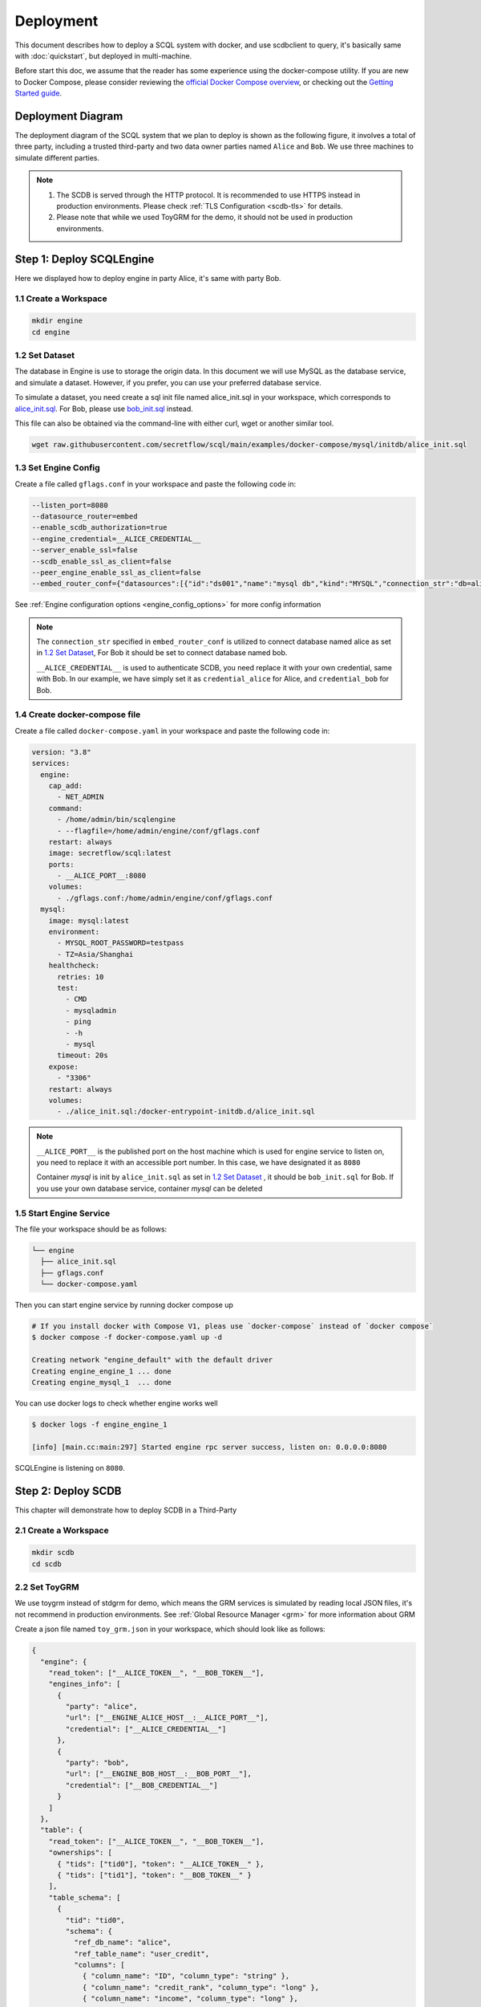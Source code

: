 ==========
Deployment
==========

This document describes how to deploy a SCQL system with docker, and use scdbclient to query, it's basically same with :doc:`quickstart`, but deployed in multi-machine. 

Before start this doc, we assume that the reader has some experience using the docker-compose utility. If you are new to Docker Compose, please consider reviewing the `official Docker Compose overview <https://docs.docker.com/compose/>`_, or checking out the `Getting Started guide <https://docs.docker.com/compose/gettingstarted/>`_.

Deployment Diagram
==================

The deployment diagram of the SCQL system that we plan to deploy is shown as the following figure, it involves a total of three party, including a trusted third-party and two data owner parties named ``Alice`` and ``Bob``. We use three machines to simulate different parties.

.. image:: ../imgs/deployment.png

.. note::
    1. The SCDB is served through the HTTP protocol. It is recommended to use HTTPS instead in production environments. Please check :ref:`TLS Configuration <scdb-tls>` for details.
    2. Please note that while we used ToyGRM for the demo, it should not be used in production environments.

Step 1: Deploy SCQLEngine
==========================

Here we displayed how to deploy engine in party Alice, it's same with party Bob.

1.1 Create a Workspace
-----------------------

.. code-block:: bash

    mkdir engine
    cd engine

1.2 Set Dataset
---------------

The database in Engine is use to storage the origin data. In this document we will use MySQL as the database service, and simulate a dataset. However, if you prefer, you can use your preferred database service.

To simulate a dataset, you need create a sql init file named alice_init.sql in your workspace, which corresponds to `alice_init.sql <https://github.com/secretflow/scql/tree/main/examples/docker-compose/mysql/initdb/alice_init.sql>`_. For Bob, please use `bob_init.sql <https://github.com/secretflow/scql/tree/main/examples/docker-compose/mysql/initdb/bob_init.sql>`_ instead.

This file can also be obtained via the command-line with either curl, wget or another similar tool.

.. code-block:: bash

  wget raw.githubusercontent.com/secretflow/scql/main/examples/docker-compose/mysql/initdb/alice_init.sql


1.3 Set Engine Config
---------------------

Create a file called ``gflags.conf`` in your workspace and paste the following code in:

.. code-block:: bash

    --listen_port=8080
    --datasource_router=embed
    --enable_scdb_authorization=true
    --engine_credential=__ALICE_CREDENTIAL__
    --server_enable_ssl=false
    --scdb_enable_ssl_as_client=false
    --peer_engine_enable_ssl_as_client=false
    --embed_router_conf={"datasources":[{"id":"ds001","name":"mysql db","kind":"MYSQL","connection_str":"db=alice;user=root;password=testpass;host=mysql;auto-reconnect=true"}],"rules":[{"db":"*","table":"*","datasource_id":"ds001"}]}

See :ref:`Engine configuration options <engine_config_options>` for more config information

.. note::

  The ``connection_str`` specified in ``embed_router_conf`` is utilized to connect database named alice as set in `1.2 Set Dataset`_, For Bob it should be set to connect database named bob.

  ``__ALICE_CREDENTIAL__`` is used to authenticate SCDB, you need replace it with your own credential, same with Bob. In our example, we have simply set it as ``credential_alice`` for Alice, and ``credential_bob`` for Bob.


1.4 Create docker-compose file
------------------------------

Create a file called ``docker-compose.yaml`` in your workspace and paste the following code in:

.. code-block:: yaml

  version: "3.8"
  services:
    engine:
      cap_add:
        - NET_ADMIN
      command:
        - /home/admin/bin/scqlengine
        - --flagfile=/home/admin/engine/conf/gflags.conf
      restart: always
      image: secretflow/scql:latest
      ports:
        - __ALICE_PORT__:8080
      volumes:
        - ./gflags.conf:/home/admin/engine/conf/gflags.conf
    mysql:
      image: mysql:latest
      environment:
        - MYSQL_ROOT_PASSWORD=testpass
        - TZ=Asia/Shanghai
      healthcheck:
        retries: 10
        test:
          - CMD
          - mysqladmin
          - ping
          - -h
          - mysql
        timeout: 20s
      expose:
        - "3306"
      restart: always
      volumes:
        - ./alice_init.sql:/docker-entrypoint-initdb.d/alice_init.sql

.. note::

  ``__ALICE_PORT__``  is the published port on the host machine which is used for engine service to listen on, you need to replace it with an accessible port number. In this case, we have designated it as ``8080``

  Container *mysql* is init by ``alice_init.sql`` as set in `1.2 Set Dataset`_ , it should be ``bob_init.sql`` for Bob. If you use your own database service, container *mysql* can be deleted


1.5 Start Engine Service
------------------------

The file your workspace should be as follows:

.. code-block:: bash

  └── engine
    ├── alice_init.sql
    ├── gflags.conf
    └── docker-compose.yaml

Then you can start engine service by running docker compose up

.. code-block:: bash

  # If you install docker with Compose V1, pleas use `docker-compose` instead of `docker compose`
  $ docker compose -f docker-compose.yaml up -d

  Creating network "engine_default" with the default driver
  Creating engine_engine_1 ... done
  Creating engine_mysql_1  ... done

You can use docker logs to check whether engine works well

.. code-block:: bash

  $ docker logs -f engine_engine_1

  [info] [main.cc:main:297] Started engine rpc server success, listen on: 0.0.0.0:8080

SCQLEngine is listening on ``8080``.


Step 2: Deploy SCDB
===================

This chapter will demonstrate how to deploy SCDB in a Third-Party

2.1 Create a Workspace
----------------------

.. code-block:: bash

  mkdir scdb
  cd scdb

2.2 Set ToyGRM
--------------

We use toygrm instead of stdgrm for demo, which means the GRM services is simulated by reading local JSON files, it's not recommend in production environments. See :ref:`Global Resource Manager <grm>` for more information about GRM

Create a json file named ``toy_grm.json`` in your workspace, which should look like as follows:

.. code-block:: json

  {
    "engine": {
      "read_token": ["__ALICE_TOKEN__", "__BOB_TOKEN__"],
      "engines_info": [
        {
          "party": "alice",
          "url": ["__ENGINE_ALICE_HOST__:__ALICE_PORT__"],
          "credential": ["__ALICE_CREDENTIAL__"]
        },
        {
          "party": "bob",
          "url": ["__ENGINE_BOB_HOST__:__BOB_PORT__"],
          "credential": ["__BOB_CREDENTIAL__"]
        }
      ]
    },
    "table": {
      "read_token": ["__ALICE_TOKEN__", "__BOB_TOKEN__"],
      "ownerships": [
        { "tids": ["tid0"], "token": "__ALICE_TOKEN__" },
        { "tids": ["tid1"], "token": "__BOB_TOKEN__" }
      ],
      "table_schema": [
        {
          "tid": "tid0",
          "schema": {
            "ref_db_name": "alice",
            "ref_table_name": "user_credit",
            "columns": [
              { "column_name": "ID", "column_type": "string" },
              { "column_name": "credit_rank", "column_type": "long" },
              { "column_name": "income", "column_type": "long" },
              { "column_name": "age", "column_type": "long" }
            ]
          }
        },
        {
          "tid": "tid1",
          "schema": {
            "ref_db_name": "bob",
            "ref_table_name": "user_stats",
            "columns": [
              { "column_name": "ID", "column_type": "string" },
              { "column_name": "order_amount", "column_type": "float" },
              { "column_name": "is_active", "column_type": "long" }
            ]
          }
        }
      ]
    }
  }

.. note::

    ``__ALICE_TOKEN__`` and ``__BOB_TOKEN__`` is a string token used to authenticate the user, you should replace them with your own token information. Here it's set as ``token_alice`` and ``token_bob``.

    ``__ENGINE_ALICE_HOST__`` and ``__ENGINE_BOB_HOST__`` represent the IP addresses of Alice and Bob, you should replace these placeholders with your own IP address information.

    ``__ALICE_PORT__`` and ``__BOB_PORT__`` represent the listening ports of engine services and should match the published port specified in `1.4 Create docker-compose file`_. In this case it should be 8080.

    ``__ALICE_CREDENTIAL__`` and ``__BOB_CREDENTIAL__`` are used to identify SCDB when send request to engine, it should match the ``engine_credential`` specified in `1.3 Set Engine Config`_.  In this case it should be ``credential_alice`` and ``credential_bob``.


2.3 Set SCDB Config 
--------------------

Create a file called ``config.yml`` in your workspace and paste the following code in:

.. code-block:: yaml

  scdb_host: scdb:8080
  port: 8080
  protocol: http
  query_result_callback_timeout: 3m
  session_expire_time: 3m
  session_expire_check_time: 100ms
  log_level: debug
  storage:
    type: mysql
    conn_str: "root:testpass@tcp(mysql:3306)/scdb?charset=utf8mb4&parseTime=True&loc=Local&interpolateParams=true"
    max_idle_conns: 10
    max_open_conns: 100
    conn_max_idle_time: 2m
    conn_max_lifetime: 5m
  grm:
    grm_mode: toygrm
    toy_grm_conf: /home/admin/configs/toy_grm.json
  engine:
    timeout: 120s
    protocol: http
    content_type: application/json
    spu:
      protocol: SEMI2K
      field: FM64
      sigmoid_mode: SIGMOID_REAL

See :ref:`SCDB configuration options <scdb_config_options>` for more config information

.. note::

  ``conn_str`` is utilized to connect database named scdb which will be deployed in next step, if you prefer, you can also use your own database service.

2.4 Create docker-compose file
------------------------------

Create a file called ``docker-compose.yaml`` in your workspace and paste the following code in:

.. code-block:: yaml

  version: "3.8"
  services:
    scdb:
      image: secretflow/scql:latest
      environment:
        - SCQL_ROOT_PASSWORD=root
      command:
        - /home/admin/bin/scdbserver
        - -config=/home/admin/configs/config.yml
      restart: always
      ports:
        - __SCDB_PORT__:8080
      volumes:
        - ./config.yml:/home/admin/configs/config.yml
        - ./toy_grm.json:/home/admin/configs/toy_grm.yml
    mysql:
      image: mysql:latest
      environment:
        - MYSQL_ROOT_PASSWORD=testpass
        - MYSQL_DATABASE=scdb
        - TZ=Asia/Shanghai
      healthcheck:
        retries: 10
        test:
          - CMD
          - mysqladmin
          - ping
          - -h
          - mysql
        timeout: 20s
      expose:
        - "3306"
      restart: always

.. note::

  ``__SCDB_PORT__`` is the published port on the host machine which is used for engine service to listen on , you need to replace it with an accessible port number. Here, it's set as 8080

2.5 Start SCDB Service
----------------------

The file your workspace should be as follows:

.. code-block:: bash

  └── scdb 
    ├── scdb_init.sql
    ├── config.yml
    ├── toy_grm.json
    └── docker-compose.yaml

Then you can start engine service by running docker compose up

.. code-block:: bash

  # If you install docker with Compose V1, pleas use `docker-compose` instead of `docker compose`
  $ docker compose -f docker-compose.yaml up -d

  Creating scdb_mysql_1 ... done
  Creating scdb_scdb_1  ... done

You can use docker logs to check whether engine works well

.. code-block:: bash

  $ docker logs -f scdb_scdb_1

  INFO main.go:122 Starting to serve request with http...

SCDB is listening on ``8080``, waiting for connection


Step 3: SCQL Test
=================

Here we use scdbclient to submit a query to SCDB for testing, you can also submit queries directly to SCDB by sending a POST request. This step can be completed on any machine that has access to the SCDB ip address. 

You can read `How to use SCDBClient <https://github.com/secretflow/scql/tree/main/cmd/scdbclient/README.md>`_ for more information about scdbclient.

3.1 Build scdbclient
--------------------

.. code-block:: bash

    # Grab a copy of scql:
    git clone git@github.com:secretflow/scql.git
    cd scql

    # build scdbclient from source
    # requirements:
    #   go version >= 1.19
    go build -o scdbclient cmd/scdbclient/main.go

    # try scdbclient
    ./scdbclient --help

3.2 Set Client Config
---------------------

Create a json file named as ``users.json`` as follows:

.. code-block:: json

  {
    "alice": {
      "UserName": "alice",
      "Password": "some_password",
      "GrmToken": "__ALICE_TOKEN__"
    },
    "bob": {
      "UserName": "bob",
      "Password": "another_password",
      "GrmToken": "__BOB_TOKEN__"
    },
    "root": {
      "UserName": "root",
      "Password": "root",
      "GrmToken": ""
    }
  }


.. note::

    The ``root`` user is the admin user of SCDB which is init when scdb container set up, ``alice`` and ``bob`` are the user belong to party Alice and Bob,

    The user information for ``alice`` and ``bob`` should be same with the user information you will create.

    ``__ALICE_TOKEN__`` and ``__BOB_TOKEN__`` is correspond to the token information set in `2.2 Set ToyGRM`_. In this case, it should be set as ``token_alice`` and ``token_bob``.

3.3 Submit Query
----------------

You can start to use scdbclient to submit queries to SCDBServer and fetch the query results back. it's same as what you can do in :doc:`quickstart`

.. code-block:: bash

    # use scdbclient to connect to scdbserver
    ./scdbclient prompt --host=__SCDB_URL__ --usersConfFileName=users.json --sync
    > switch root
    # create our first db demo
    root> create database demo
    [fetch] OK for DDL/DML
    root> show databases;
    [fetch]
    1 rows in set: (2.945772ms)
    +----------+
    | Database |
    +----------+
    | demo     |
    +----------+
    ...

.. note::
    ``__SCDB_URL__`` is the url (eg:http://127.0.0.1:8080) where scdb service is listen on, you need to replace it with scdb service url.